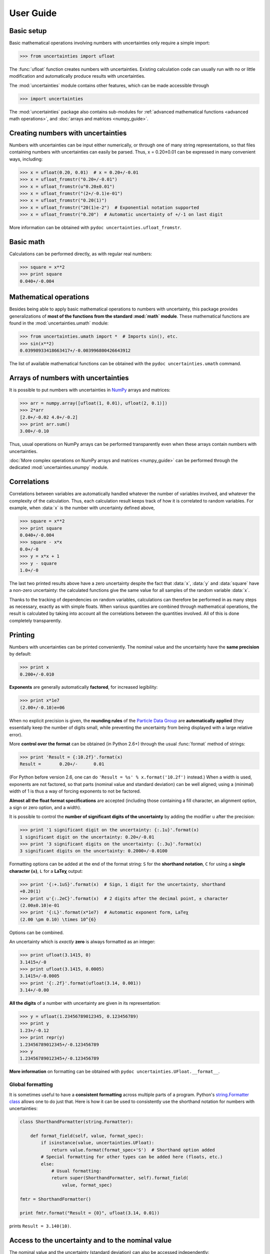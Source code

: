 .. index:: user guide
.. _user guide:

==========
User Guide
==========


Basic setup
===========

Basic mathematical operations involving numbers with uncertainties
only require a simple import:

>>> from uncertainties import ufloat

The :func:`ufloat` function creates numbers with uncertainties. Existing 
calculation code can usually run with no or little modification and 
automatically produce results with uncertainties.

.. The "import uncertainties" is put here because some examples requires
   uncertainties to have been imported (and not only ufloat).

The :mod:`uncertainties` module contains other features, which can be
made accessible through

>>> import uncertainties

The :mod:`uncertainties` package also contains sub-modules for
:ref:`advanced mathematical functions <advanced math operations>`, and
:doc:`arrays and matrices <numpy_guide>`.

.. index::
   pair: number with uncertainty; creation

Creating numbers with uncertainties
===================================

Numbers with uncertainties can be input either numerically, or through
one of many string representations, so that files containing numbers
with uncertainties can easily be parsed.  Thus, x = 0.20±0.01 can be
expressed in many convenient ways, including:

>>> x = ufloat(0.20, 0.01)  # x = 0.20+/-0.01
>>> x = ufloat_fromstr("0.20+/-0.01")
>>> x = ufloat_fromstr(u"0.20±0.01")
>>> x = ufloat_fromstr("(2+/-0.1)e-01")
>>> x = ufloat_fromstr("0.20(1)")
>>> x = ufloat_fromstr("20(1)e-2")  # Exponential notation supported
>>> x = ufloat_fromstr("0.20")  # Automatic uncertainty of +/-1 on last digit

More information can be obtained with ``pydoc
uncertainties.ufloat_fromstr``.


Basic math
==========

Calculations can be performed directly, as with regular real numbers:

>>> square = x**2
>>> print square
0.040+/-0.004


.. index:: mathematical operation; on a scalar, umath

.. _advanced math operations:

Mathematical operations
=======================

Besides being able to apply basic mathematical operations to numbers
with uncertainty, this package provides generalizations of **most of
the functions from the standard :mod:`math` module**.  These
mathematical functions are found in the :mod:`uncertainties.umath`
module:

>>> from uncertainties.umath import *  # Imports sin(), etc.
>>> sin(x**2)
0.03998933418663417+/-0.003996800426643912

The list of available mathematical functions can be obtained with the
``pydoc uncertainties.umath`` command.

.. index:: arrays; simple use, matrices; simple use

.. _simple_array_use:

Arrays of numbers with uncertainties
====================================

It is possible to put numbers with uncertainties in NumPy_ arrays and
matrices:

>>> arr = numpy.array([ufloat(1, 0.01), ufloat(2, 0.1)])
>>> 2*arr
[2.0+/-0.02 4.0+/-0.2]
>>> print arr.sum()
3.00+/-0.10

Thus, usual operations on NumPy arrays can be performed transparently
even when these arrays contain numbers with uncertainties.

:doc:`More complex operations on NumPy arrays and matrices 
<numpy_guide>` can be
performed through the dedicated :mod:`uncertainties.unumpy` module.

.. index:: correlations; detailed example


Correlations
============

Correlations between variables are automatically handled whatever the
number of variables involved, and whatever the complexity of the
calculation.  Thus, each calculation result keeps track of how it is
correlated to random variables.  For example, when :data:`x` is the number
with uncertainty defined above,

>>> square = x**2
>>> print square
0.040+/-0.004
>>> square - x*x
0.0+/-0
>>> y = x*x + 1
>>> y - square
1.0+/-0

The last two printed results above have a zero uncertainty despite the
fact that :data:`x`, :data:`y` and :data:`square` have a non-zero uncertainty: the
calculated functions give the same value for all samples of the random
variable :data:`x`.

Thanks to the tracking of dependencies on random variables,
calculations can therefore be performed in as many steps as necessary,
exactly as with simple floats.  When various quantities are combined
through mathematical operations, the result is calculated by taking
into account all the correlations between the quantities involved.
All of this is done completely transparently.

.. index::
   printing
   formatting

Printing
========

.. Basic examples:

Numbers with uncertainties can be printed conveniently. The nominal
value and the uncertainty have the **same precision** by default:

>>> print x
0.200+/-0.010

**Exponents** are generally automatically **factored**, for increased
legibility:

>>> print x*1e7
(2.00+/-0.10)e+06

.. Usage:

When no explicit precision is given, the **rounding rules** of the
`Particle Data Group
<http://PDG.lbl.gov/2010/reviews/rpp2010-rev-rpp-intro.pdf>`_ are
**automatically applied** (they essentially keep the number of digits
small, while preventing the uncertainty from being displayed with a
large relative error).

More **control over the format** can be obtained (in Python 2.6+)
through the usual :func:`format` method of strings:

>>> print 'Result = {:10.2f}'.format(x)
Result =       0.20+/-      0.01

(For Python before version 2.6, one can do ``'Result = %s' %
x.format('10.2f')`` instead.) When a width is used, exponents are not
factored, so that parts (nominal value and standard deviation) can be
well aligned; using a (minimal) width of 1 is thus a way of forcing
exponents to not be factored.

**Almost all the float format specifications** are accepted (including
those containing a fill character, an alignment option, a sign or zero
option, and a width).

It is possible to control the **number of significant digits of the
uncertainty** by adding the modifier ``u`` after the precision:

>>> print '1 significant digit on the uncertainty: {:.1u}'.format(x)
1 significant digit on the uncertainty: 0.20+/-0.01
>>> print '3 significant digits on the uncertainty: {:.3u}'.format(x)
3 significant digits on the uncertainty: 0.2000+/-0.0100

.. Options

Formatting options can be added at the end of the format string: ``S``
for the **shorthand notation**, ``C`` for using a **single character
(±)**, ``L`` for a **LaTeχ** output:

>>> print '{:+.1uS}'.format(x)  # Sign, 1 digit for the uncertainty, shorthand
+0.20(1)
>>> print u'{:.2eC}'.format(x)  # 2 digits after the decimal point, ± character
(2.00±0.10)e-01
>>> print '{:L}'.format(x*1e7)  # Automatic exponent form, LaTeχ
(2.00 \pm 0.10) \times 10^{6}

Options can be combined.

.. Output:

An uncertainty which is *exactly* **zero** is always formatted as an
integer:

>>> print ufloat(3.1415, 0)
3.1415+/-0
>>> print ufloat(3.1415, 0.0005)
3.1415+/-0.0005
>>> print '{:.2f}'.format(ufloat(3.14, 0.001))
3.14+/-0.00

**All the digits** of a number with uncertainty are given in its
representation:

>>> y = ufloat(1.23456789012345, 0.123456789)
>>> print y
1.23+/-0.12
>>> print repr(y)
1.23456789012345+/-0.123456789
>>> y
1.23456789012345+/-0.123456789

**More information** on formatting can be obtained with ``pydoc
uncertainties.UFloat.__format__``.

Global formatting
-----------------

It is sometimes useful to have a **consistent formatting** across
multiple parts of a program. Python's `string.Formatter class
<http://docs.python.org/2/library/string.html#string-formatting>`_
allows one to do just that. Here is how it can be used to consistently
use the shorthand notation for numbers with uncertainties:

.. code-block:: python

   class ShorthandFormatter(string.Formatter):

       def format_field(self, value, format_spec):
           if isinstance(value, uncertainties.UFloat):
               return value.format(format_spec+'S')  # Shorthand option added
           # Special formatting for other types can be added here (floats, etc.)
           else:
               # Usual formatting:
               return super(ShorthandFormatter, self).format_field(
                   value, format_spec)

   fmtr = ShorthandFormatter()

   print fmtr.format("Result = {0}", ufloat(3.14, 0.01))

prints ``Result = 3.140(10)``.


.. index::
   pair: nominal value; of scalar
   pair: uncertainty; of scalar

Access to the uncertainty and to the nominal value
==================================================

The nominal value and the uncertainty (standard deviation) can also be
accessed independently:

>>> print square
0.040+/-0.004
>>> print square.nominal_value
0.04
>>> print square.n  # Abbreviation
0.04
>>> print square.std_dev
0.004
>>> print square.s  # Abbreviation
0.004

Access to the individual sources of uncertainty
===============================================

The various contributions to an uncertainty can be obtained through
the :func:`error_components` method, which maps the **independent
variables a quantity depends on** to their **contribution to the total
uncertainty**. According to the :ref:`linear error propagation theory
<linear_method>` implemented in :mod:`uncertainties`, the sum of the
squares of these contributions is the squared uncertainty.

The individual contributions to the uncertainty are more easily usable
when the variables are **tagged**:

>>> u = ufloat(1, 0.1, "u variable")  # Tag
>>> v = ufloat(10, 0.1, "v variable")
>>> sum_value = u+2*v
>>> sum_value
21.0+/-0.223606797749979
>>> for (var, error) in sum_value.error_components().items():
...     print "{}: {}".format(var.tag, error)
...
u variable: 0.1
v variable: 0.2

The variance (i.e. squared uncertainty) of the result
(:data:`sum_value`) is the quadratic sum of these independent
uncertainties, as it should be (``0.1**2 + 0.2**2``).

The tags *do not have to be distinct*. For instance, *multiple* random
variables can be tagged as ``"systematic"``, and their contribution to
the total uncertainty of :data:`result` can simply be obtained as:

>>> syst_error = math.sqrt(sum(  # Error from *all* systematic errors
...     error**2
...     for (var, error) in result.error_components().items()
...     if var.tag == "systematic"))

The remaining contribution to the uncertainty is:

>>> other_error = math.sqrt(result.std_dev**2 - syst_error**2)

The variance of :data:`result` is in fact simply the quadratic sum of
these two errors, since the variables from
:func:`result.error_components` are independent.

.. index:: comparison operators

Comparison operators
====================

Comparison operators behave in a natural way:

>>> print x
0.200+/-0.010
>>> y = x + 0.0001
>>> y
0.2001+/-0.01
>>> y > x
True
>>> y > 0
True

One important concept to keep in mind is that :func:`ufloat` creates a
random variable, so that two numbers with the same nominal value and
standard deviation are generally different:

>>> y = ufloat(1, 0.1)
>>> z = ufloat(1, 0.1)
>>> print y
1.00+/-0.10
>>> print z
1.00+/-0.10
>>> y == y
True
>>> y == z
False

In physical terms, two rods of the same nominal length and uncertainty
on their length are generally of different sizes: :data:`y` is different
from :data:`z`.

More detailed information on the semantics of comparison operators for
numbers with uncertainties can be found in the :ref:`Technical Guide
<comparison_operators>`.


.. index:: covariance matrix

Covariance and correlation matrices
===================================

Covariance matrix
-----------------

The covariance matrix between various variables or calculated
quantities can be simply obtained:

>>> sum_value = u+2*v
>>> cov_matrix = uncertainties.covariance_matrix([u, v, sum_value])

has value

::

  [[0.01, 0.0,  0.01],
   [0.0,  0.01, 0.02],
   [0.01, 0.02, 0.05]]

In this matrix, the zero covariances indicate that :data:`u` and :data:`v` are
independent from each other; the last column shows that :data:`sum_value`
does depend on these variables.  The :mod:`uncertainties` package
keeps track at all times of all correlations between quantities
(variables and functions):

>>> sum_value - (u+2*v)
0.0+/-0

Correlation matrix
------------------

If the NumPy_ package is available, the correlation matrix can be
obtained as well:

>>> corr_matrix = uncertainties.correlation_matrix([u, v, sum_value])
>>> corr_matrix
array([[ 1.        ,  0.        ,  0.4472136 ],
       [ 0.        ,  1.        ,  0.89442719],
       [ 0.4472136 ,  0.89442719,  1.        ]])

.. index:: correlations; correlated variables

Correlated variables
====================

Reciprocally, **correlated variables can be created** transparently,
provided that the NumPy_ package is available.

Use of a covariance matrix
--------------------------

Correlated variables can be obtained through the *covariance* matrix:

>>> (u2, v2, sum2) = uncertainties.correlated_values([1, 10, 21], cov_matrix)

creates three new variables with the listed nominal values, and the given
covariance matrix:

>>> sum_value
21.0+/-0.223606797749979
>>> sum2
21.0+/-0.223606797749979
>>> sum2 - (u2+2*v2)
0.0+/-3.83371856862256e-09

The theoretical value of the last expression is exactly zero, like for
``sum - (u+2*v)``, but numerical errors yield a small uncertainty
(3e-9 is indeed very small compared to the uncertainty on :data:`sum2`:
correlations should in fact cancel the uncertainty on :data:`sum2`).

The covariance matrix is the desired one:

>>> uncertainties.covariance_matrix([u2, v2, sum2])

reproduces the original covariance matrix :data:`cov_matrix` (up to
rounding errors).

Use of a correlation matrix
---------------------------

Alternatively, correlated values can be defined through a
*correlation* matrix (the correlation matrix is the covariance matrix
normalized with individual standard deviations; it has ones on its
diagonal), along with a list of nominal values and standard deviations:

>>> (u3, v3, sum3) = uncertainties.correlated_values_norm(
...     [(1, 0.1), (10, 0.1), (21, 0.22360679774997899)], corr_matrix)
>>> print u3
1.00+/-0.10

The three returned numbers with uncertainties have the correct
uncertainties and correlations (:data:`corr_matrix` can be recovered
through :func:`correlation_matrix`).

.. index::
   single: C code; wrapping
   single: Fortran code; wrapping
   single: wrapping (C, Fortran,…) functions

Making custom functions accept numbers with uncertainties
=========================================================

This package allows **code which is not meant to be used with numbers
with uncertainties to handle them anyway**. This is for instance
useful when calling external functions (which are out of the user's
control), including functions written in C or Fortran.  Similarly,
**functions that do not have a simple analytical form** can be
automatically wrapped so as to also work with arguments that contain
uncertainties.

It is thus possible to take a function :func:`f` *that returns a
single float*, and to automatically generalize it so that it also
works with numbers with uncertainties:

>>> wrapped_f = uncertainties.wrap(f)

The new function :func:`wrapped_f` *accepts numbers with uncertainties*
as arguments *wherever a Python float is used* for :func:`f`.
:func:`wrapped_f` returns the same values as :func:`f`, but with
uncertainties.

With a simple wrapping call like above, uncertainties in the function
result are automatically calculated numerically. **Analytical
uncertainty calculations can be performed** if derivatives are
provided to :func:`wrap`.

More details are available in the documentation string of :func:`wrap`
(accessible through the ``pydoc`` command, or Python's :func:`help`
shell function).

Miscellaneous utilities
=======================

.. index:: standard deviation; on the fly modification

It is sometimes useful to modify the error on certain parameters so as
to study its impact on a final result.  With this package, the
**uncertainty of a variable can be changed** on the fly:

>>> sum_value = u+2*v
>>> sum_value
21.0+/-0.223606797749979
>>> prev_uncert = u.std_dev
>>> u.std_dev = 10
>>> sum_value
21.0+/-10.00199980003999
>>> u.std_dev = prev_uncert

The relevant concept is that :data:`sum_value` does depend on the
variables :data:`u` and :data:`v`: the :mod:`uncertainties` package keeps
track of this fact, as detailed in the :ref:`Technical Guide
<variable_tracking>`, and uncertainties can thus be updated at any time.

.. index::
   pair: nominal value; uniform access (scalar)
   pair: uncertainty; uniform access (scalar)
   pair: standard deviation; uniform access (scalar)

When manipulating ensembles of numbers, *some* of which contain
uncertainties while others are simple floats, it can be useful to
access the **nominal value and uncertainty of all numbers in a uniform
manner**.  This is what the :func:`nominal_value` and
:func:`std_dev` functions do:

>>> print uncertainties.nominal_value(x)
0.2
>>> print uncertainties.std_dev(x)
0.01
>>> uncertainties.nominal_value(3)
3
>>> uncertainties.std_dev(3)
0.0

Finally, a utility method is provided that directly yields the
`standard score <http://en.wikipedia.org/wiki/Standard_score>`_
(number of standard deviations) between a number and a result with
uncertainty: with :data:`x` equal to 0.20±0.01,

>>> x.std_score(0.17)
-3.0

.. index:: derivatives

.. _derivatives:

Derivatives
===========

Since the application of :ref:`linear error propagation theory
<linear_method>` involves the calculation of **derivatives**, this
package automatically performs such calculations; users can thus
easily get the derivative of an expression with respect to any of its
variables:

>>> u = ufloat(1, 0.1)
>>> v = ufloat(10, 0.1)
>>> sum_value = u+2*v
>>> sum_value.derivatives[u]
1.0
>>> sum_value.derivatives[v]
2.0

These values are obtained with a :ref:`fast differentiation algorithm
<differentiation method>`.

Additional information
======================

The capabilities of the :mod:`uncertainties` package in terms of array
handling are detailed in :doc:`numpy_guide`.

Details about the theory behind this package and implementation 
information are given in the
:doc:`tech_guide`.

.. _NumPy: http://numpy.scipy.org/
